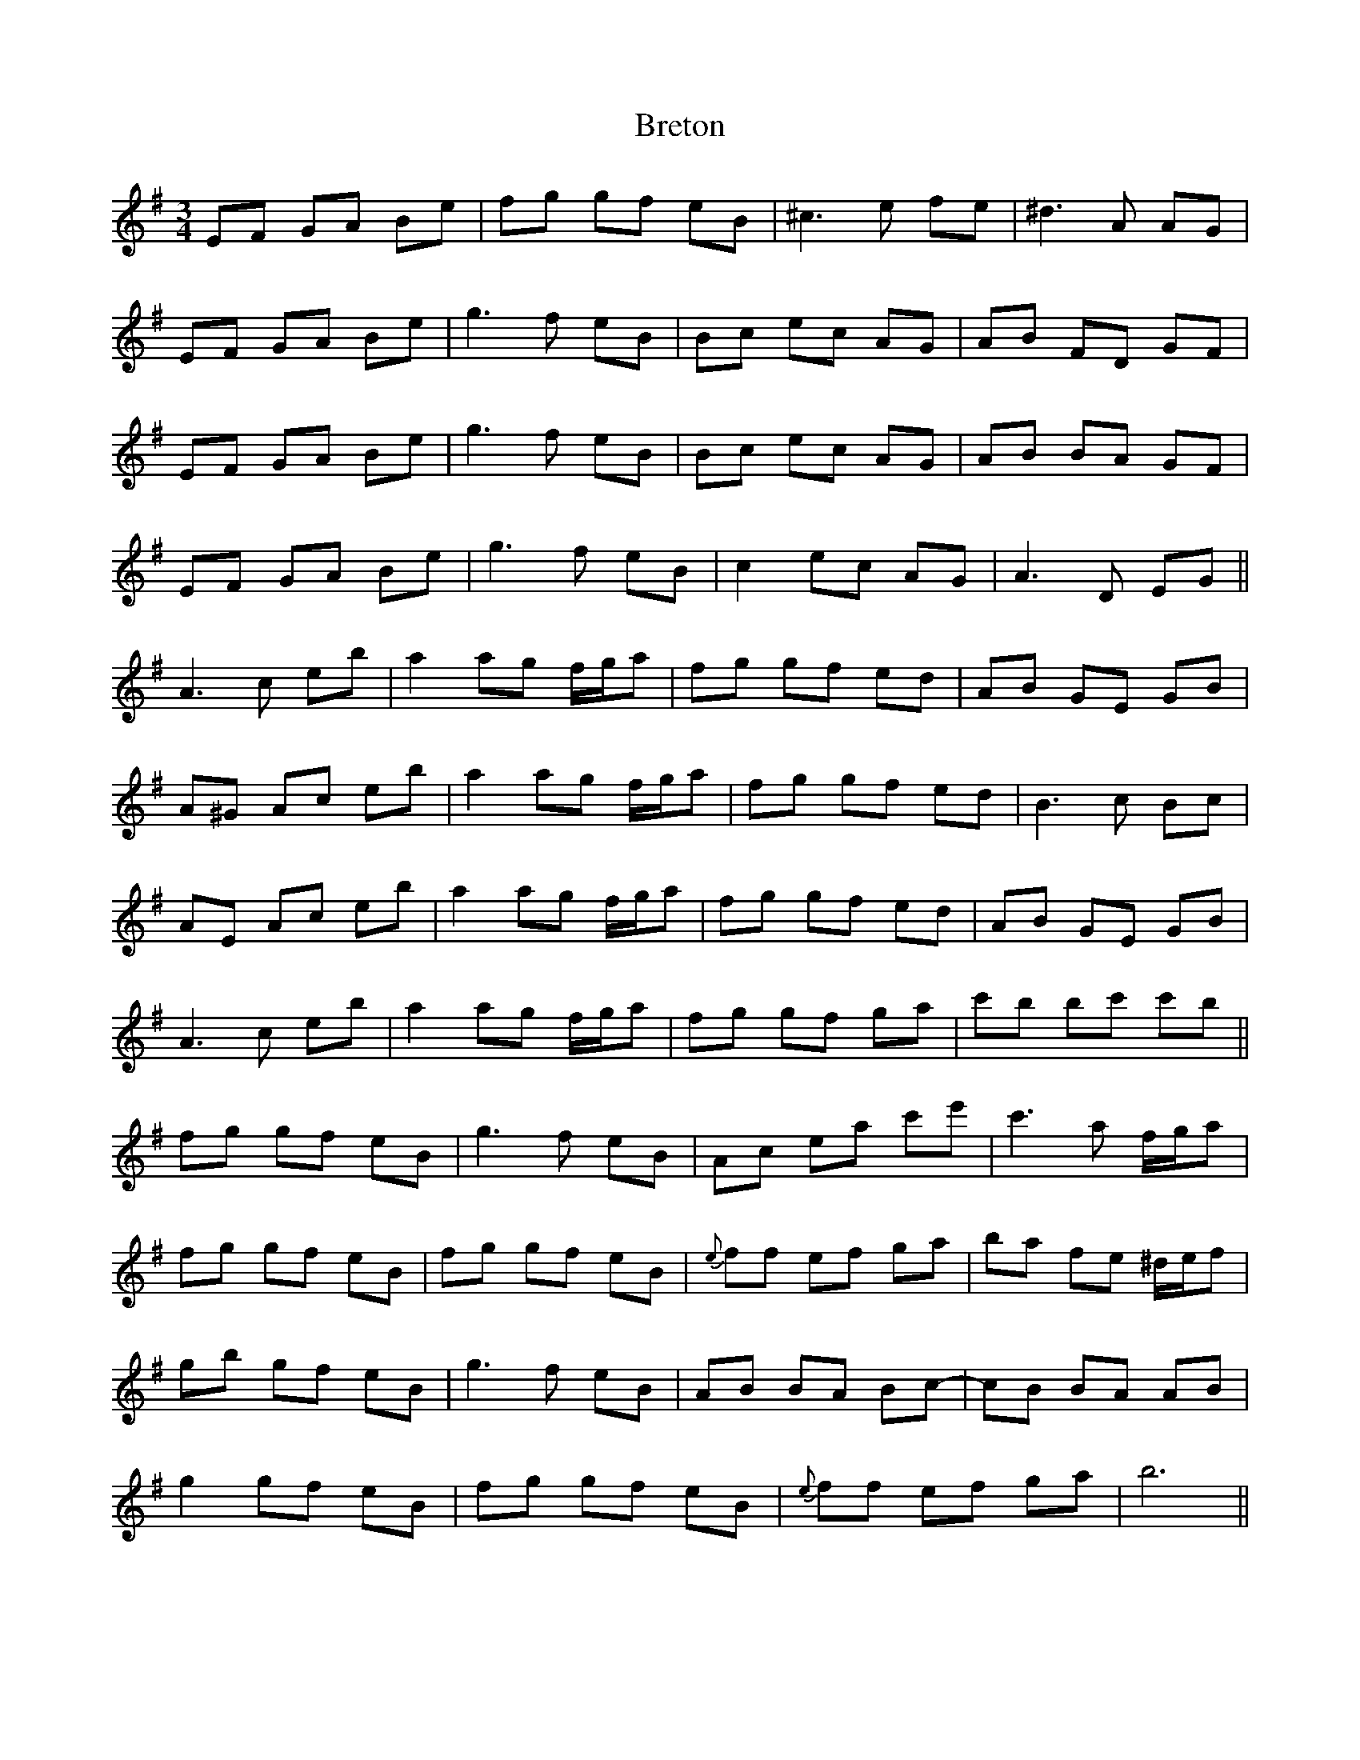 X: 5002
T: Breton
R: waltz
M: 3/4
K: Eminor
EF GA Be|fg gf eB|^c3e fe|^d3 A AG|
EF GA Be|g3f eB|B-c ec AG|AB FD GF|
EF GA Be|g3f eB|B-c ec AG|AB BA GF|
EF GA Be|g3f eB|c2 ec AG|A3D EG||
A3c eb|a2 ag f/g/a|fg gf ed|AB GE GB|
A^G Ac eb|a2 ag f/g/a|fg gf ed|B3c Bc|
AE Ac eb|a2 ag f/g/a|fg gf ed|AB GE GB|
A3c eb|a2 ag f/g/a|fg gf ga|c'b bc' c'b||
f-g gf eB|g3f eB|Ac ea c'e'|c'3a f/g/a|
f-g gf eB|f-g gf eB|{e}ff ef ga|ba fe ^d/e/f|
gb gf eB|g3f eB|AB BA Bc-|cB BA AB|
g2 gf eB|f-g gf eB|{e}ff ef ga|b6||

